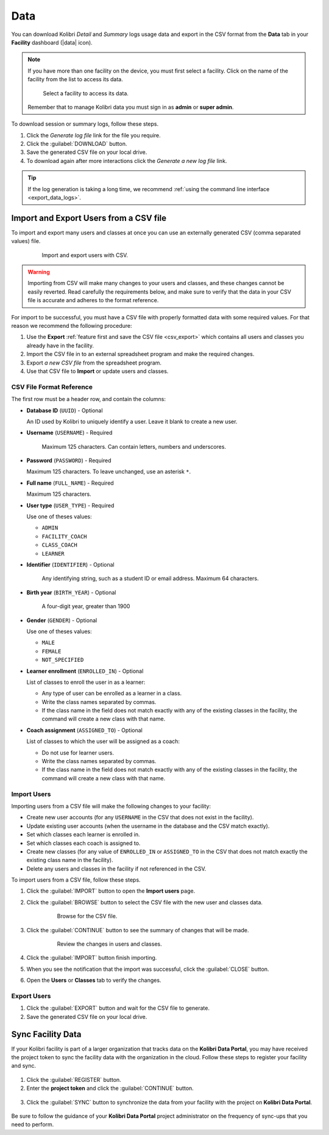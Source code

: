 .. _manage_data_ref:

Data
####

You can download Kolibri *Detail* and *Summary* logs usage data and export in the CSV format from the **Data** tab in your **Facility** dashboard (|data| icon).

	.. figure:: /img/export-usage-data.png
	  :alt: Open Facility page, navigate to Data tab, and use the Download buttons to save the logs on your local drive. 

.. note::
  If you have more than one facility on the device, you must first select a facility. Click on the name of the facility from the list to access its data.

  .. figure:: /img/select-facility.png
    :alt: After clicking the Facility option in the sidebar, select which one you want to work on.

    Select a facility to access its data.

  Remember that to manage Kolibri data you must sign in as **admin** or **super admin**.

To download session or summary logs, follow these steps.

#. Click the *Generate log file* link for the file you require.
#. Click the :guilabel:`DOWNLOAD` button.
#. Save the generated CSV file on your local drive.
#. To download again after more interactions click the *Generate a new log file* link.

.. tip::
  If the log generation is taking a long time, we recommend :ref:`using the command line interface <export_data_logs>`.

.. _csv_import:


Import and Export Users from a CSV file
***************************************

To import and export many users and classes at once you can use an externally generated CSV (comma separated values) file. 

  .. figure:: /img/csv-import-export.png
    :alt: 

    Import and export users with CSV.

.. warning:: Importing from CSV will make many changes to your users and classes, and these changes cannot be easily reverted. Read carefully the requirements below, and make sure to verify that the data in your CSV file is accurate and adheres to the format reference. 

For import to be successful, you must have a CSV file with properly formatted data with some required values. For that reason we recommend the following procedure:

#. Use the **Export** :ref:`feature first and save the CSV file <csv_export>` which contains all users and classes you already have in the facility.
#. Import the CSV file in to an external spreadsheet program and make the required changes.
#. Export *a new CSV file* from the spreadsheet program.
#. Use that CSV file to **Import** or update users and classes.

.. _csv_format:


CSV File Format Reference
^^^^^^^^^^^^^^^^^^^^^^^^^

The first row must be a header row, and contain the columns:

* **Database ID** (``UUID``) - Optional

  An ID used by Kolibri to uniquely identify a user. Leave it blank to create a new user. 

* **Username** (``USERNAME``) - Required

	Maximum 125 characters. Can contain letters, numbers and underscores.

* **Password** (``PASSWORD``) - Required
  
  Maximum 125 characters. To leave unchanged, use an asterisk ``*``.

* **Full name** (``FULL_NAME``) - Required
  
  Maximum 125 characters.

* **User type** (``USER_TYPE``) - Required
  
  Use one of theses values:

  * ``ADMIN``
  * ``FACILITY_COACH``
  * ``CLASS_COACH``
  * ``LEARNER``

* **Identifier** (``IDENTIFIER``) - Optional
	
	Any identifying string, such as a student ID or email address. Maximum 64 characters.

* **Birth year** (``BIRTH_YEAR``) - Optional

	A four-digit year, greater than 1900

* **Gender** (``GENDER``) - Optional

  Use one of theses values:

  * ``MALE``
  * ``FEMALE``
  * ``NOT_SPECIFIED``

* **Learner enrollment** (``ENROLLED_IN``) - Optional
  
  List of classes to enroll the user in as a learner:

  * Any type of user can be enrolled as a learner in a class.
  * Write the class names separated by commas.
  * If the class name in the field does not match exactly with any of the existing classes in the facility, the command will create a new class with that name.

* **Coach assignment** (``ASSIGNED_TO``) - Optional
  
  List of classes to which the user will be assigned as a coach:

  * Do not use for learner users.
  * Write the class names separated by commas.
  * If the class name in the field does not match exactly with any of the existing classes in the facility, the command will create a new class with that name.

Import Users
^^^^^^^^^^^^

Importing users from a CSV file will make the following changes to your facility:

* Create new user accounts (for any ``USERNAME`` in the CSV that does not exist in the facility).
* Update existing user accounts (when the username in the database and the CSV match exactly).
* Set which classes each learner is enrolled in.
* Set which classes each coach is assigned to.
* Create new classes (for any value of ``ENROLLED_IN`` or ``ASSIGNED_TO`` in the CSV that does not match exactly the existing class name in the facility).
* Delete any users and classes in the facility if not referenced in the CSV.

To import users from a CSV file, follow these steps.

#. Click the :guilabel:`IMPORT` button to open the **Import users** page.
#. Click the :guilabel:`BROWSE` button to select the CSV file with the new user and classes data.
   
	  .. figure:: /img/import-users-browse-csv.png
	    :alt:

	    Browse for the CSV file.

#. Click the :guilabel:`CONTINUE` button to see the summary of changes that will be made.

	  .. figure:: /img/csv-import-review-summary.png
	    :alt:

	    Review the changes in users and classes.

#. Click the :guilabel:`IMPORT` button finish importing.
#. When you see the notification that the import was successful, click the :guilabel:`CLOSE` button.
#. Open the **Users** or **Classes** tab to verify the changes.

.. _csv_export:


Export Users
^^^^^^^^^^^^

#. Click the :guilabel:`EXPORT` button and wait for the CSV file to generate.
#. Save the generated CSV file on your local drive.


Sync Facility Data
******************

If your Kolibri facility is part of a larger organization that tracks data on the **Kolibri Data Portal**, you may have received the project token to sync the facility data with the organization in the cloud. Follow these steps to register your facility and sync.

.. figure:: /img/sync-facility-data.png
  :alt:  

#. Click the :guilabel:`REGISTER` button.
#. Enter the **project token** and click the :guilabel:`CONTINUE` button.

.. figure:: /img/register-facility.png
 	:alt:  

3. Click the :guilabel:`SYNC` button to synchronize the data from your facility with the project on **Kolibri Data Portal**.

.. figure:: /img/syncing-facility-data.png
  :alt:  


Be sure to follow the guidance of your **Kolibri Data Portal** project administrator on the frequency of sync-ups that you need to perform.

